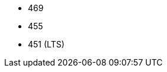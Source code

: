 // The version ranges supported by Trino-Operator
// This is a separate file, since it is used by both the direct Trino documentation, and the overarching
// Stackable Platform documentation.

- 469
- 455
- 451 (LTS)
